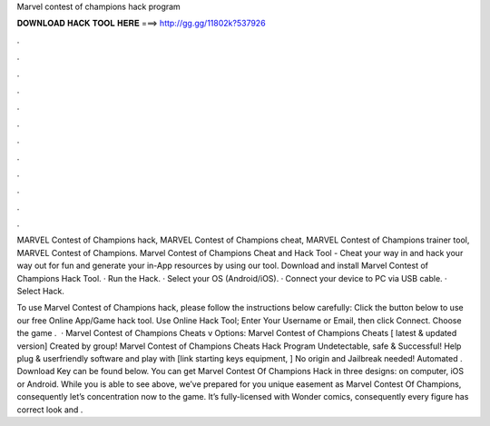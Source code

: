 Marvel contest of champions hack program



𝐃𝐎𝐖𝐍𝐋𝐎𝐀𝐃 𝐇𝐀𝐂𝐊 𝐓𝐎𝐎𝐋 𝐇𝐄𝐑𝐄 ===> http://gg.gg/11802k?537926



.



.



.



.



.



.



.



.



.



.



.



.

MARVEL Contest of Champions hack, MARVEL Contest of Champions cheat, MARVEL Contest of Champions trainer tool, MARVEL Contest of Champions. Marvel Contest of Champions Cheat and Hack Tool - Cheat your way in and hack your way out for fun and generate your in-App resources by using our tool. Download and install Marvel Contest of Champions Hack Tool. · Run the Hack. · Select your OS (Android/iOS). · Connect your device to PC via USB cable. · Select Hack.

To use Marvel Contest of Champions hack, please follow the instructions below carefully: Click the button below to use our free Online App/Game hack tool. Use Online Hack Tool; Enter Your Username or Email, then click Connect. Choose the game .  · Marvel Contest of Champions Cheats v Options: Marvel Contest of Champions Cheats [ latest & updated version] Created by group! Marvel Contest of Champions Cheats Hack Program Undetectable, safe & Successful! Help plug & userfriendly software and play with [link starting keys equipment, ] No origin and Jailbreak needed! Automated . Download Key can be found below. You can get Marvel Contest Of Champions Hack in three designs: on computer, iOS or Android. While you is able to see above, we’ve prepared for you unique easement as Marvel Contest Of Champions, consequently let’s concentration now to the game. It’s fully-licensed with Wonder comics, consequently every figure has correct look and .

